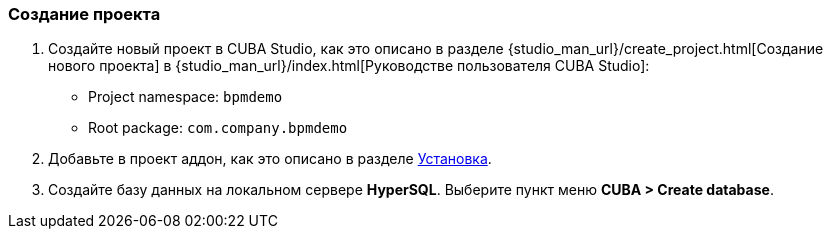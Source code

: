 :sourcesdir: ../../../source

[[qs_project_creation]]
=== Создание проекта

. Создайте новый проект в CUBA Studio, как это описано в разделе {studio_man_url}/create_project.html[Создание нового проекта] в {studio_man_url}/index.html[Руководстве пользователя CUBA Studio]:

* Project namespace: `bpmdemo`
* Root package: `com.company.bpmdemo`

[start=2]
. Добавьте в проект аддон, как это описано в разделе <<installation, Установка>>.

. Создайте базу данных на локальном сервере *HyperSQL*. Выберите пункт меню *CUBA > Create database*.

